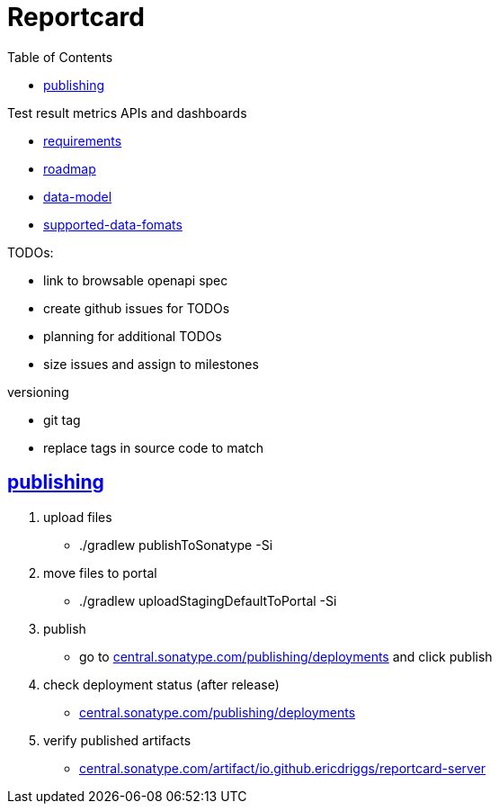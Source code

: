 = Reportcard
:table-caption!:
:toc: macro
:hide-uri-scheme:
:sectlinks:

toc::[]

Test result metrics APIs and dashboards

*** link:docs/requirements.adoc[requirements]
*** link:docs/roadmap.adoc[roadmap]
*** link:docs/data-model.adoc[data-model]
*** link:docs/supported-data-fomats.adoc[supported-data-fomats]


TODOs:

* link to browsable openapi spec
* create github issues for TODOs
* planning for additional TODOs
* size issues and assign to milestones


versioning

* git tag
* replace tags in source code to match

== publishing

1. upload files
*  ./gradlew publishToSonatype -Si

2. move files to portal
* ./gradlew uploadStagingDefaultToPortal -Si

3. publish
* go to https://central.sonatype.com/publishing/deployments and click publish

4. check deployment status (after release)
* https://central.sonatype.com/publishing/deployments

5. verify published artifacts
* https://central.sonatype.com/artifact/io.github.ericdriggs/reportcard-server
